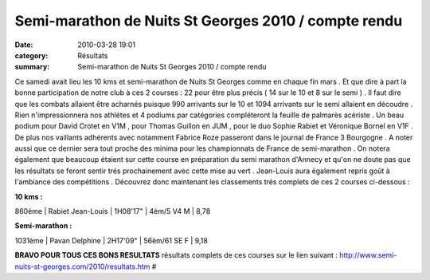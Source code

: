 Semi-marathon de Nuits St Georges 2010 / compte rendu
=====================================================

:date: 2010-03-28 19:01
:category: Résultats
:summary: Semi-marathon de Nuits St Georges 2010 / compte rendu

|fabrice en plein effort| 
Ce samedi avait lieu les 10 kms et semi-marathon de Nuits St Georges comme en chaque fin mars . Et que dire à part la bonne participation de notre club à ces 2 courses : 22 pour être plus précis ( 14 sur le 10 et 8 sur le semi ) . Il faut dire que les combats allaient être acharnés puisque 990 arrivants sur le 10 et 1094 arrivants sur le semi allaient en découdre . Rien n'impressionnera nos athlétes et 4 podiums par catégories compléteront la feuille de palmarès acériste . Un beau podium pour David Crotet en V1M , pour Thomas Guillon en JUM , pour le duo Sophie Rabiet et Véronique Bornel en V1F . De plus nos vaillants adhérents avec notamment Fabrice Roze passeront dans le journal de France 3 Bourgogne . A noter aussi que ce dernier sera tout proche des minima pour les championnats de France de semi-marathon . On notera également que beaucoup étaient sur cette course en préparation du semi marathon d'Annecy et qu'on ne doute pas que les résultats se feront sentir trés prochainement avec cette mise au vert . Jean-Louis aura également repris goût à l'ambiance des compétitions . Découvrez donc maintenant les classements trés complets de ces 2 courses ci-dessous :

**10 kms :** 

860ème | Rabiet Jean-Louis      | 1H08'17"    | 4èm/5 V4 M          | 8,78




**Semi-marathon :** 




1031ème | Pavan Delphine        | 2H17'09"    | 56èm/61 SE F        | 9,18




**BRAVO POUR TOUS CES BONS RESULTATS** 
résultats complets de ces courses sur le lien suivant : `http://www.semi-nuits-st-georges.com/2010/resultats.htm <http://www.semi-nuits-st-georges.com/2010/resultats.htm>`_ #

.. |fabrice en plein effort| image:: http://assets.acr-dijon.org/old/httpimgover-blogcom300x2010120862bertrand-fabrice-en-plein-effort.JPG
